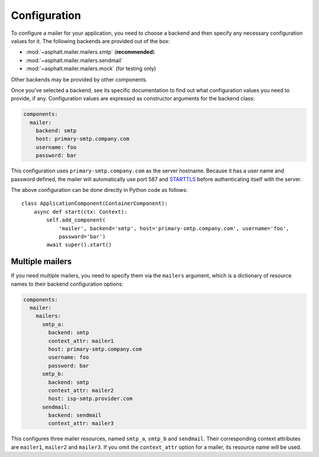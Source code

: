 Configuration
=============

To configure a mailer for your application, you need to choose a backend and then specify
any necessary configuration values for it. The following backends are provided out of the box:

* :mod:`~asphalt.mailer.mailers.smtp` (**recommended**)
* :mod:`~asphalt.mailer.mailers.sendmail`
* :mod:`~asphalt.mailer.mailers.mock` (for testing only)

Other backends may be provided by other components.

Once you've selected a backend, see its specific documentation to find out what configuration
values you need to provide, if any. Configuration values are expressed as constructor arguments
for the backend class:

.. code-block:: yaml

    components:
      mailer:
        backend: smtp
        host: primary-smtp.company.com
        username: foo
        password: bar

This configuration uses ``primary-smtp.company.com`` as the server hostname. Because it has a
user name and password defined, the mailer will automatically use port 587 and STARTTLS_ before
authenticating itself with the server.

The above configuration can be done directly in Python code as follows::

    class ApplicationComponent(ContainerComponent):
        async def start(ctx: Context):
            self.add_component(
                'mailer', backend='smtp', host='primary-smtp.company.com', username='foo',
                password='bar')
            await super().start()

.. _STARTTLS: https://en.wikipedia.org/wiki/Opportunistic_TLS

Multiple mailers
----------------

If you need multiple mailers, you need to specify them via the ``mailers`` argument, which is a
dictionary of resource names to their backend configuration options:

.. code-block:: yaml

    components:
      mailer:
        mailers:
          smtp_a:
            backend: smtp
            context_attr: mailer1
            host: primary-smtp.company.com
            username: foo
            password: bar
          smtp_b:
            backend: smtp
            context_attr: mailer2
            host: isp-smtp.provider.com
          sendmail:
            backend: sendmail
            context_attr: mailer3

This configures three mailer resources, named ``smtp_a``, ``smtp_b`` and ``sendmail``.
Their corresponding context attributes are ``mailer1``, ``mailer2`` and ``mailer3``.
If you omit the ``context_attr`` option for a mailer, its resource name will be used.
